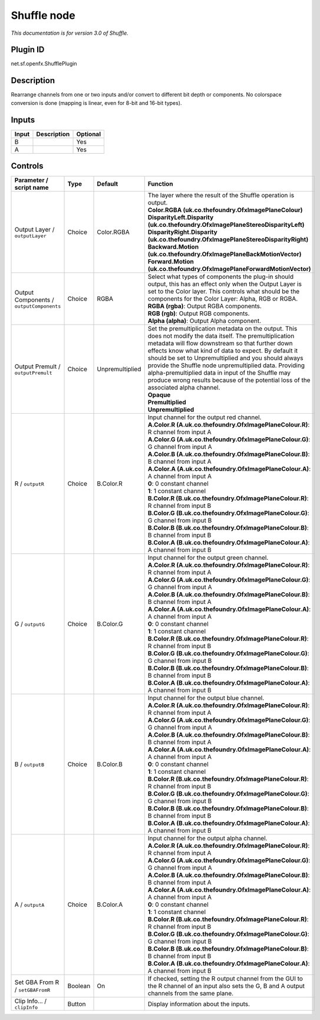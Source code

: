 .. _net.sf.openfx.ShufflePlugin:

Shuffle node
============

|pluginIcon| 

*This documentation is for version 3.0 of Shuffle.*

Plugin ID
-----------

net.sf.openfx.ShufflePlugin

Description
-----------

Rearrange channels from one or two inputs and/or convert to different bit depth or components. No colorspace conversion is done (mapping is linear, even for 8-bit and 16-bit types).

Inputs
------

+-------+-------------+----------+
| Input | Description | Optional |
+=======+=============+==========+
| B     |             | Yes      |
+-------+-------------+----------+
| A     |             | Yes      |
+-------+-------------+----------+

Controls
--------

.. tabularcolumns:: |>{\raggedright}p{0.2\columnwidth}|>{\raggedright}p{0.06\columnwidth}|>{\raggedright}p{0.07\columnwidth}|p{0.63\columnwidth}|

.. cssclass:: longtable

+------------------------------------------+---------+-----------------+--------------------------------------------------------------------------------------------------------------------------------------------------------------------------------------------------------------------------------------------------------------------------------------------------------------------------------------------------------------------------------------------------------------------------------------------------------------------------------------+
| Parameter / script name                  | Type    | Default         | Function                                                                                                                                                                                                                                                                                                                                                                                                                                                                             |
+==========================================+=========+=================+======================================================================================================================================================================================================================================================================================================================================================================================================================================================================================+
| Output Layer / ``outputLayer``           | Choice  | Color.RGBA      | | The layer where the result of the Shuffle operation is output.                                                                                                                                                                                                                                                                                                                                                                                                                     |
|                                          |         |                 | | **Color.RGBA (uk.co.thefoundry.OfxImagePlaneColour)**                                                                                                                                                                                                                                                                                                                                                                                                                              |
|                                          |         |                 | | **DisparityLeft.Disparity (uk.co.thefoundry.OfxImagePlaneStereoDisparityLeft)**                                                                                                                                                                                                                                                                                                                                                                                                    |
|                                          |         |                 | | **DisparityRight.Disparity (uk.co.thefoundry.OfxImagePlaneStereoDisparityRight)**                                                                                                                                                                                                                                                                                                                                                                                                  |
|                                          |         |                 | | **Backward.Motion (uk.co.thefoundry.OfxImagePlaneBackMotionVector)**                                                                                                                                                                                                                                                                                                                                                                                                               |
|                                          |         |                 | | **Forward.Motion (uk.co.thefoundry.OfxImagePlaneForwardMotionVector)**                                                                                                                                                                                                                                                                                                                                                                                                             |
+------------------------------------------+---------+-----------------+--------------------------------------------------------------------------------------------------------------------------------------------------------------------------------------------------------------------------------------------------------------------------------------------------------------------------------------------------------------------------------------------------------------------------------------------------------------------------------------+
| Output Components / ``outputComponents`` | Choice  | RGBA            | | Select what types of components the plug-in should output, this has an effect only when the Output Layer is set to the Color layer. This controls what should be the components for the Color Layer: Alpha, RGB or RGBA.                                                                                                                                                                                                                                                           |
|                                          |         |                 | | **RGBA (rgba)**: Output RGBA components.                                                                                                                                                                                                                                                                                                                                                                                                                                           |
|                                          |         |                 | | **RGB (rgb)**: Output RGB components.                                                                                                                                                                                                                                                                                                                                                                                                                                              |
|                                          |         |                 | | **Alpha (alpha)**: Output Alpha component.                                                                                                                                                                                                                                                                                                                                                                                                                                         |
+------------------------------------------+---------+-----------------+--------------------------------------------------------------------------------------------------------------------------------------------------------------------------------------------------------------------------------------------------------------------------------------------------------------------------------------------------------------------------------------------------------------------------------------------------------------------------------------+
| Output Premult / ``outputPremult``       | Choice  | Unpremultiplied | | Set the premultiplication metadata on the output. This does not modify the data itself. The premultiplication metadata will flow downstream so that further down effects know what kind of data to expect. By default it should be set to Unpremultiplied and you should always provide the Shuffle node unpremultiplied data. Providing alpha-premultiplied data in input of the Shuffle may produce wrong results because of the potential loss of the associated alpha channel. |
|                                          |         |                 | | **Opaque**                                                                                                                                                                                                                                                                                                                                                                                                                                                                         |
|                                          |         |                 | | **Premultiplied**                                                                                                                                                                                                                                                                                                                                                                                                                                                                  |
|                                          |         |                 | | **Unpremultiplied**                                                                                                                                                                                                                                                                                                                                                                                                                                                                |
+------------------------------------------+---------+-----------------+--------------------------------------------------------------------------------------------------------------------------------------------------------------------------------------------------------------------------------------------------------------------------------------------------------------------------------------------------------------------------------------------------------------------------------------------------------------------------------------+
| R / ``outputR``                          | Choice  | B.Color.R       | | Input channel for the output red channel.                                                                                                                                                                                                                                                                                                                                                                                                                                          |
|                                          |         |                 | | **A.Color.R (A.uk.co.thefoundry.OfxImagePlaneColour.R)**: R channel from input A                                                                                                                                                                                                                                                                                                                                                                                                   |
|                                          |         |                 | | **A.Color.G (A.uk.co.thefoundry.OfxImagePlaneColour.G)**: G channel from input A                                                                                                                                                                                                                                                                                                                                                                                                   |
|                                          |         |                 | | **A.Color.B (A.uk.co.thefoundry.OfxImagePlaneColour.B)**: B channel from input A                                                                                                                                                                                                                                                                                                                                                                                                   |
|                                          |         |                 | | **A.Color.A (A.uk.co.thefoundry.OfxImagePlaneColour.A)**: A channel from input A                                                                                                                                                                                                                                                                                                                                                                                                   |
|                                          |         |                 | | **0**: 0 constant channel                                                                                                                                                                                                                                                                                                                                                                                                                                                          |
|                                          |         |                 | | **1**: 1 constant channel                                                                                                                                                                                                                                                                                                                                                                                                                                                          |
|                                          |         |                 | | **B.Color.R (B.uk.co.thefoundry.OfxImagePlaneColour.R)**: R channel from input B                                                                                                                                                                                                                                                                                                                                                                                                   |
|                                          |         |                 | | **B.Color.G (B.uk.co.thefoundry.OfxImagePlaneColour.G)**: G channel from input B                                                                                                                                                                                                                                                                                                                                                                                                   |
|                                          |         |                 | | **B.Color.B (B.uk.co.thefoundry.OfxImagePlaneColour.B)**: B channel from input B                                                                                                                                                                                                                                                                                                                                                                                                   |
|                                          |         |                 | | **B.Color.A (B.uk.co.thefoundry.OfxImagePlaneColour.A)**: A channel from input B                                                                                                                                                                                                                                                                                                                                                                                                   |
+------------------------------------------+---------+-----------------+--------------------------------------------------------------------------------------------------------------------------------------------------------------------------------------------------------------------------------------------------------------------------------------------------------------------------------------------------------------------------------------------------------------------------------------------------------------------------------------+
| G / ``outputG``                          | Choice  | B.Color.G       | | Input channel for the output green channel.                                                                                                                                                                                                                                                                                                                                                                                                                                        |
|                                          |         |                 | | **A.Color.R (A.uk.co.thefoundry.OfxImagePlaneColour.R)**: R channel from input A                                                                                                                                                                                                                                                                                                                                                                                                   |
|                                          |         |                 | | **A.Color.G (A.uk.co.thefoundry.OfxImagePlaneColour.G)**: G channel from input A                                                                                                                                                                                                                                                                                                                                                                                                   |
|                                          |         |                 | | **A.Color.B (A.uk.co.thefoundry.OfxImagePlaneColour.B)**: B channel from input A                                                                                                                                                                                                                                                                                                                                                                                                   |
|                                          |         |                 | | **A.Color.A (A.uk.co.thefoundry.OfxImagePlaneColour.A)**: A channel from input A                                                                                                                                                                                                                                                                                                                                                                                                   |
|                                          |         |                 | | **0**: 0 constant channel                                                                                                                                                                                                                                                                                                                                                                                                                                                          |
|                                          |         |                 | | **1**: 1 constant channel                                                                                                                                                                                                                                                                                                                                                                                                                                                          |
|                                          |         |                 | | **B.Color.R (B.uk.co.thefoundry.OfxImagePlaneColour.R)**: R channel from input B                                                                                                                                                                                                                                                                                                                                                                                                   |
|                                          |         |                 | | **B.Color.G (B.uk.co.thefoundry.OfxImagePlaneColour.G)**: G channel from input B                                                                                                                                                                                                                                                                                                                                                                                                   |
|                                          |         |                 | | **B.Color.B (B.uk.co.thefoundry.OfxImagePlaneColour.B)**: B channel from input B                                                                                                                                                                                                                                                                                                                                                                                                   |
|                                          |         |                 | | **B.Color.A (B.uk.co.thefoundry.OfxImagePlaneColour.A)**: A channel from input B                                                                                                                                                                                                                                                                                                                                                                                                   |
+------------------------------------------+---------+-----------------+--------------------------------------------------------------------------------------------------------------------------------------------------------------------------------------------------------------------------------------------------------------------------------------------------------------------------------------------------------------------------------------------------------------------------------------------------------------------------------------+
| B / ``outputB``                          | Choice  | B.Color.B       | | Input channel for the output blue channel.                                                                                                                                                                                                                                                                                                                                                                                                                                         |
|                                          |         |                 | | **A.Color.R (A.uk.co.thefoundry.OfxImagePlaneColour.R)**: R channel from input A                                                                                                                                                                                                                                                                                                                                                                                                   |
|                                          |         |                 | | **A.Color.G (A.uk.co.thefoundry.OfxImagePlaneColour.G)**: G channel from input A                                                                                                                                                                                                                                                                                                                                                                                                   |
|                                          |         |                 | | **A.Color.B (A.uk.co.thefoundry.OfxImagePlaneColour.B)**: B channel from input A                                                                                                                                                                                                                                                                                                                                                                                                   |
|                                          |         |                 | | **A.Color.A (A.uk.co.thefoundry.OfxImagePlaneColour.A)**: A channel from input A                                                                                                                                                                                                                                                                                                                                                                                                   |
|                                          |         |                 | | **0**: 0 constant channel                                                                                                                                                                                                                                                                                                                                                                                                                                                          |
|                                          |         |                 | | **1**: 1 constant channel                                                                                                                                                                                                                                                                                                                                                                                                                                                          |
|                                          |         |                 | | **B.Color.R (B.uk.co.thefoundry.OfxImagePlaneColour.R)**: R channel from input B                                                                                                                                                                                                                                                                                                                                                                                                   |
|                                          |         |                 | | **B.Color.G (B.uk.co.thefoundry.OfxImagePlaneColour.G)**: G channel from input B                                                                                                                                                                                                                                                                                                                                                                                                   |
|                                          |         |                 | | **B.Color.B (B.uk.co.thefoundry.OfxImagePlaneColour.B)**: B channel from input B                                                                                                                                                                                                                                                                                                                                                                                                   |
|                                          |         |                 | | **B.Color.A (B.uk.co.thefoundry.OfxImagePlaneColour.A)**: A channel from input B                                                                                                                                                                                                                                                                                                                                                                                                   |
+------------------------------------------+---------+-----------------+--------------------------------------------------------------------------------------------------------------------------------------------------------------------------------------------------------------------------------------------------------------------------------------------------------------------------------------------------------------------------------------------------------------------------------------------------------------------------------------+
| A / ``outputA``                          | Choice  | B.Color.A       | | Input channel for the output alpha channel.                                                                                                                                                                                                                                                                                                                                                                                                                                        |
|                                          |         |                 | | **A.Color.R (A.uk.co.thefoundry.OfxImagePlaneColour.R)**: R channel from input A                                                                                                                                                                                                                                                                                                                                                                                                   |
|                                          |         |                 | | **A.Color.G (A.uk.co.thefoundry.OfxImagePlaneColour.G)**: G channel from input A                                                                                                                                                                                                                                                                                                                                                                                                   |
|                                          |         |                 | | **A.Color.B (A.uk.co.thefoundry.OfxImagePlaneColour.B)**: B channel from input A                                                                                                                                                                                                                                                                                                                                                                                                   |
|                                          |         |                 | | **A.Color.A (A.uk.co.thefoundry.OfxImagePlaneColour.A)**: A channel from input A                                                                                                                                                                                                                                                                                                                                                                                                   |
|                                          |         |                 | | **0**: 0 constant channel                                                                                                                                                                                                                                                                                                                                                                                                                                                          |
|                                          |         |                 | | **1**: 1 constant channel                                                                                                                                                                                                                                                                                                                                                                                                                                                          |
|                                          |         |                 | | **B.Color.R (B.uk.co.thefoundry.OfxImagePlaneColour.R)**: R channel from input B                                                                                                                                                                                                                                                                                                                                                                                                   |
|                                          |         |                 | | **B.Color.G (B.uk.co.thefoundry.OfxImagePlaneColour.G)**: G channel from input B                                                                                                                                                                                                                                                                                                                                                                                                   |
|                                          |         |                 | | **B.Color.B (B.uk.co.thefoundry.OfxImagePlaneColour.B)**: B channel from input B                                                                                                                                                                                                                                                                                                                                                                                                   |
|                                          |         |                 | | **B.Color.A (B.uk.co.thefoundry.OfxImagePlaneColour.A)**: A channel from input B                                                                                                                                                                                                                                                                                                                                                                                                   |
+------------------------------------------+---------+-----------------+--------------------------------------------------------------------------------------------------------------------------------------------------------------------------------------------------------------------------------------------------------------------------------------------------------------------------------------------------------------------------------------------------------------------------------------------------------------------------------------+
| Set GBA From R / ``setGBAFromR``         | Boolean | On              | If checked, setting the R output channel from the GUI to the R channel of an input also sets the G, B and A output channels from the same plane.                                                                                                                                                                                                                                                                                                                                     |
+------------------------------------------+---------+-----------------+--------------------------------------------------------------------------------------------------------------------------------------------------------------------------------------------------------------------------------------------------------------------------------------------------------------------------------------------------------------------------------------------------------------------------------------------------------------------------------------+
| Clip Info... / ``clipInfo``              | Button  |                 | Display information about the inputs.                                                                                                                                                                                                                                                                                                                                                                                                                                                |
+------------------------------------------+---------+-----------------+--------------------------------------------------------------------------------------------------------------------------------------------------------------------------------------------------------------------------------------------------------------------------------------------------------------------------------------------------------------------------------------------------------------------------------------------------------------------------------------+

.. |pluginIcon| image:: net.sf.openfx.ShufflePlugin.png
   :width: 10.0%
